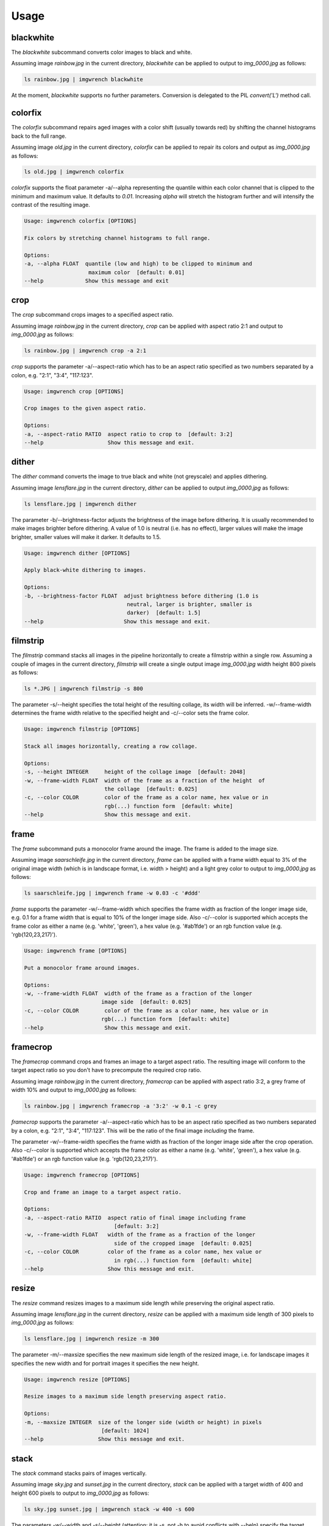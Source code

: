 =====
Usage
=====



blackwhite
==========

The `blackwhite` subcommand converts color images to black and white.

Assuming image `rainbow.jpg` in the current directory, `blackwhite` can
be applied to output to `img_0000.jpg` as follows:

.. code-block:: console

    ls rainbow.jpg | imgwrench blackwhite

.. image:: _static/blackwhite.jpg

At the moment, `blackwhite` supports no further parameters. Conversion
is delegated to the PIL `convert('L')` method call.

colorfix
========

The `colorfix` subcommand repairs aged images with a color shift (usually towards
red) by shifting the channel histograms back to the full range.

Assuming image `old.jpg` in the current directory, `colorfix` can be applied to
repair its colors and output as `img_0000.jpg` as follows:

.. code-block:: console

    ls old.jpg | imgwrench colorfix

.. image:: _static/colorfix.jpg

`colorfix` supports the float parameter -a/--alpha representing the quantile
within each color channel that is clipped to the minimum and maximum value.
It defaults to `0.01`. Increasing `alpha` will stretch the histogram further
and will intensify the contrast of the resulting image.

.. code-block:: console

    Usage: imgwrench colorfix [OPTIONS]

    Fix colors by stretching channel histograms to full range.

    Options:
    -a, --alpha FLOAT  quantile (low and high) to be clipped to minimum and
                        maximum color  [default: 0.01]
    --help             Show this message and exit


crop
====

The `crop` subcommand crops images to a specified aspect ratio.

Assuming image `rainbow.jpg` in the current directory, `crop` can be applied
with aspect ratio 2:1 and output to `img_0000.jpg` as follows:

.. code-block:: console

    ls rainbow.jpg | imgwrench crop -a 2:1

.. image:: _static/crop.jpg

`crop` supports the parameter -a/--aspect-ratio which has to be an aspect ratio
specified as two numbers separated by a colon, e.g. "2:1", "3:4", "117:123".

.. code-block:: console

    Usage: imgwrench crop [OPTIONS]

    Crop images to the given aspect ratio.

    Options:
    -a, --aspect-ratio RATIO  aspect ratio to crop to  [default: 3:2]
    --help                    Show this message and exit.

dither
======

The `dither` command converts the image to true black and white (not greyscale)
and applies dithering.

Assuming image `lensflare.jpg` in the current directory, `dither` can be applied
to output `img_0000.jpg` as follows:

.. code-block:: console

    ls lensflare.jpg | imgwrench dither

.. image:: _static/dither.jpg

The parameter -b/--brightness-factor adjusts the brightness of the image before dithering.
It is usually recommended to make images brighter before dithering. A value of 1.0 is
neutral (i.e. has no effect), larger values will make the image brighter, smaller values
will make it darker. It defaults to 1.5.

.. code-block:: console

    Usage: imgwrench dither [OPTIONS]

    Apply black-white dithering to images.

    Options:
    -b, --brightness-factor FLOAT  adjust brightness before dithering (1.0 is
                                    neutral, larger is brighter, smaller is
                                    darker)  [default: 1.5]
    --help                         Show this message and exit.

filmstrip
==========

The `filmstrip` command stacks all images in the pipeline horizontally to create
a filmstrip within a single row. Assuming a couple of images in the current directory,
`filmstrip` will create a single output image `img_0000.jpg` width height 800 pixels
as follows:

.. code-block:: console

    ls *.JPG | imgwrench filmstrip -s 800

.. image:: _static/filmstrip.jpg

The parameter -s/--height specifies the total height of the resulting collage,
its width will be inferred. -w/--frame-width determines the frame width relative
to the specified height and -c/--color sets the frame color.

.. code-block:: console

    Usage: imgwrench filmstrip [OPTIONS]

    Stack all images horizontally, creating a row collage.

    Options:
    -s, --height INTEGER     height of the collage image  [default: 2048]
    -w, --frame-width FLOAT  width of the frame as a fraction of the height  of
                             the collage  [default: 0.025]
    -c, --color COLOR        color of the frame as a color name, hex value or in
                             rgb(...) function form  [default: white]
    --help                   Show this message and exit.

frame
=====

The `frame` subcommand puts a monocolor frame around the image. The frame is
added to the image size.

Assuming image `saarschleife.jpg` in the current directory, `frame` can
be applied with a frame width equal to 3% of the original image width (which
is in landscape format, i.e. width > height) and a light grey color
to output to `img_0000.jpg` as follows:

.. code-block:: console

    ls saarschleife.jpg | imgwrench frame -w 0.03 -c '#ddd'

.. image:: _static/frame.jpg

`frame` supports the parameter -w/--frame-width which specifies the frame width
as fraction of the longer image side, e.g. 0.1 for a frame width that is equal
to 10% of the longer image side. Also -c/--color is supported which accepts
the frame color as either a name (e.g. 'white', 'green'), a hex value (e.g.
'#ab1fde') or an rgb function value (e.g. 'rgb(120,23,217)').

.. code-block:: console

    Usage: imgwrench frame [OPTIONS]

    Put a monocolor frame around images.

    Options:
    -w, --frame-width FLOAT  width of the frame as a fraction of the longer
                            image side  [default: 0.025]
    -c, --color COLOR        color of the frame as a color name, hex value or in
                            rgb(...) function form  [default: white]
    --help                   Show this message and exit.

framecrop
=========

The `framecrop` command crops and frames an image to a target aspect ratio.
The resulting image will conform to the target aspect ratio so you don't have
to precompute the required crop ratio.

Assuming image `rainbow.jpg` in the current directory, `framecrop` can be applied
with aspect ratio 3:2, a grey frame of width 10% and output to `img_0000.jpg` as follows:

.. code-block:: console

   ls rainbow.jpg | imgwrench framecrop -a '3:2' -w 0.1 -c grey

.. image:: _static/framecrop.jpg

`framecrop` supports the parameter -a/--aspect-ratio which has to be an aspect ratio
specified as two numbers separated by a colon, e.g. "2:1", "3:4", "117:123". This will
be the ratio of the final image *including* the frame.

The parameter -w/--frame-width specifies the frame width as fraction of the longer
image side after the crop operation. Also -c/--color is supported which accepts
the frame color as either a name (e.g. 'white', 'green'), a hex value (e.g.
'#ab1fde') or an rgb function value (e.g. 'rgb(120,23,217)').

.. code-block:: console

    Usage: imgwrench framecrop [OPTIONS]

    Crop and frame an image to a target aspect ratio.

    Options:
    -a, --aspect-ratio RATIO  aspect ratio of final image including frame
                                [default: 3:2]
    -w, --frame-width FLOAT   width of the frame as a fraction of the longer
                                side of the cropped image  [default: 0.025]
    -c, --color COLOR         color of the frame as a color name, hex value or
                                in rgb(...) function form  [default: white]
    --help                    Show this message and exit.

resize
======

The `resize` command resizes images to a maximum side length while preserving the
original aspect ratio.

Assuming image `lensflare.jpg` in the current directory, `resize` can be applied
with a maximum side length of 300 pixels to `img_0000.jpg` as follows:

.. code-block:: console

    ls lensflare.jpg | imgwrench resize -m 300

.. image:: _static/resize.jpg

The parameter -m/--maxsize specifies the new maximum side length of the resized
image, i.e. for landscape images it specifies the new width and for portrait
images it specifies the new height.

.. code-block:: console

    Usage: imgwrench resize [OPTIONS]

    Resize images to a maximum side length preserving aspect ratio.

    Options:
    -m, --maxsize INTEGER  size of the longer side (width or height) in pixels
                            [default: 1024]
    --help                 Show this message and exit.

stack
=====

The `stack` command stacks pairs of images vertically.

Assuming image `sky.jpg` and `sunset.jpg` in the current directory,
`stack` can be applied with a target width of 400 and height 600 pixels
to output to `img_0000.jpg` as follows:

.. code-block:: console

    ls sky.jpg sunset.jpg | imgwrench stack -w 400 -s 600

.. image:: _static/stack.jpg

The parameters -w/--width and -s/--height (attention: it is -s, not -h to avoid
conflicts with --help) specify the target width and height of the output image.
Remaining space will be white.

.. code-block:: console

    Usage: imgwrench stack [OPTIONS]

    Stack images vertically, empty space in the middle.

    Options:
    -w, --width INTEGER   width of the stacked image  [default: 2048]
    -s, --height INTEGER  height of the stacked image  [default: 3072]
    --help                Show this message and exit.
